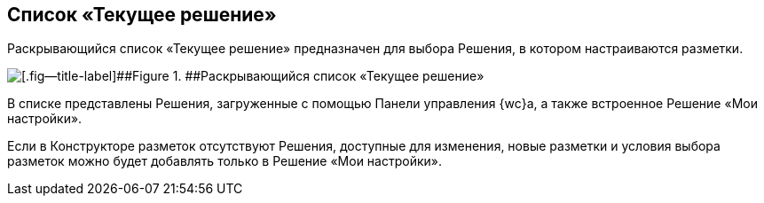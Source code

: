 
== Список «Текущее решение»

Раскрывающийся список «Текущее решение» предназначен для выбора Решения, в котором настраиваются разметки.

image::activeSolutionSelector.png[[.fig--title-label]##Figure 1. ##Раскрывающийся список «Текущее решение»]

В списке представлены Решения, загруженные с помощью Панели управления {wc}а, а также встроенное Решение «Мои настройки».

Если в Конструкторе разметок отсутствуют Решения, доступные для изменения, новые разметки и условия выбора разметок можно будет добавлять только в Решение «Мои настройки».
